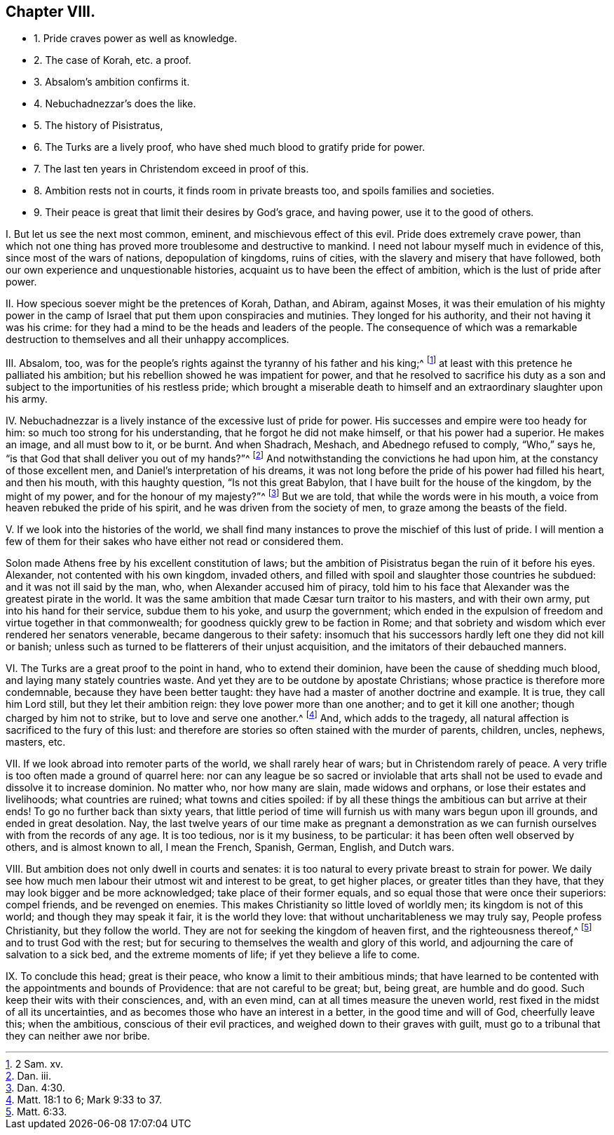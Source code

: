 == Chapter VIII.

[.chapter-synopsis]
* 1+++.+++ Pride craves power as well as knowledge.
* 2+++.+++ The case of Korah, etc. a proof.
* 3+++.+++ Absalom`'s ambition confirms it.
* 4+++.+++ Nebuchadnezzar`'s does the like.
* 5+++.+++ The history of Pisistratus,
// lint-disable invalid-characters "æ" Alexander, Cæsar, etc. shows the same thing.
* 6+++.+++ The Turks are a lively proof, who have shed much blood to gratify pride for power.
* 7+++.+++ The last ten years in Christendom exceed in proof of this.
* 8+++.+++ Ambition rests not in courts, it finds room in private breasts too, and spoils families and societies.
* 9+++.+++ Their peace is great that limit their desires by God`'s grace, and having power, use it to the good of others.

[.numbered-group]
====

[.numbered]
I+++.+++ But let us see the next most common, eminent, and mischievous effect of this evil.
Pride does extremely crave power,
than which not one thing has proved more troublesome and destructive to mankind.
I need not labour myself much in evidence of this, since most of the wars of nations,
depopulation of kingdoms, ruins of cities,
with the slavery and misery that have followed,
both our own experience and unquestionable histories,
acquaint us to have been the effect of ambition, which is the lust of pride after power.

[.numbered]
II. How specious soever might be the pretences of Korah, Dathan, and Abiram,
against Moses,
it was their emulation of his mighty power in the camp of
Israel that put them upon conspiracies and mutinies.
They longed for his authority, and their not having it was his crime:
for they had a mind to be the heads and leaders of the people.
The consequence of which was a remarkable destruction
to themselves and all their unhappy accomplices.

[.numbered]
III.
Absalom, too,
was for the people`'s rights against the tyranny of his father and his king;^
footnote:[2 Sam.
xv.]
at least with this pretence he palliated his ambition;
but his rebellion showed he was impatient for power,
and that he resolved to sacrifice his duty as a son and
subject to the importunities of his restless pride;
which brought a miserable death to himself and an extraordinary slaughter upon his army.

[.numbered]
IV. Nebuchadnezzar is a lively instance of the excessive lust of pride for power.
His successes and empire were too heady for him:
so much too strong for his understanding, that he forgot he did not make himself,
or that his power had a superior.
He makes an image, and all must bow to it, or be burnt.
And when Shadrach, Meshach, and Abednego refused to comply, "`Who,`" says he,
"`is that God that shall deliver you out of my hands?`"^
footnote:[Dan.
iii.]
And notwithstanding the convictions he had upon him,
at the constancy of those excellent men, and Daniel`'s interpretation of his dreams,
it was not long before the pride of his power had filled his heart, and then his mouth,
with this haughty question, "`Is not this great Babylon,
that I have built for the house of the kingdom, by the might of my power,
and for the honour of my majesty?`"^
footnote:[Dan. 4:30.]
But we are told, that while the words were in his mouth,
a voice from heaven rebuked the pride of his spirit,
and he was driven from the society of men, to graze among the beasts of the field.

[.numbered]
V+++.+++ If we look into the histories of the world,
we shall find many instances to prove the mischief of this lust of pride.
I will mention a few of them for their sakes who have either not read or considered them.

Solon made Athens free by his excellent constitution of laws;
but the ambition of Pisistratus began the ruin of it before his eyes.
Alexander, not contented with his own kingdom, invaded others,
and filled with spoil and slaughter those countries he subdued:
and it was not ill said by the man, who, when Alexander accused him of piracy,
told him to his face that Alexander was the greatest pirate in the world.
// lint-disable invalid-characters "æ"
It was the same ambition that made Cæsar turn traitor to his masters,
and with their own army, put into his hand for their service, subdue them to his yoke,
and usurp the government;
which ended in the expulsion of freedom and virtue together in that commonwealth;
for goodness quickly grew to be faction in Rome;
and that sobriety and wisdom which ever rendered her senators venerable,
became dangerous to their safety:
insomuch that his successors hardly left one they did not kill or banish;
unless such as turned to be flatterers of their unjust acquisition,
and the imitators of their debauched manners.

[.numbered]
VI. The Turks are a great proof to the point in hand, who to extend their dominion,
have been the cause of shedding much blood, and laying many stately countries waste.
And yet they are to be outdone by apostate Christians;
whose practice is therefore more condemnable, because they have been better taught:
they have had a master of another doctrine and example.
It is true, they call him Lord still, but they let their ambition reign:
they love power more than one another; and to get it kill one another;
though charged by him not to strike, but to love and serve one another.^
footnote:[Matt. 18:1 to 6; Mark 9:33 to 37.]
And, which adds to the tragedy,
all natural affection is sacrificed to the fury of this lust:
and therefore are stories so often stained with the murder of parents, children, uncles,
nephews, masters, etc.

[.numbered]
VII.
If we look abroad into remoter parts of the world, we shall rarely hear of wars;
but in Christendom rarely of peace.
A very trifle is too often made a ground of quarrel here:
nor can any league be so sacred or inviolable that arts
shall not be used to evade and dissolve it to increase dominion.
No matter who, nor how many are slain, made widows and orphans,
or lose their estates and livelihoods; what countries are ruined;
what towns and cities spoiled:
if by all these things the ambitious can but arrive at their ends!
To go no further back than sixty years,
that little period of time will furnish us with many wars begun upon ill grounds,
and ended in great desolation.
Nay, the last twelve years of our time make as pregnant a demonstration
as we can furnish ourselves with from the records of any age.
It is too tedious, nor is it my business, to be particular:
it has been often well observed by others, and is almost known to all, I mean the French,
Spanish, German, English, and Dutch wars.

[.numbered]
VIII.
But ambition does not only dwell in courts and senates:
it is too natural to every private breast to strain for power.
We daily see how much men labour their utmost wit and interest to be great,
to get higher places, or greater titles than they have,
that they may look bigger and be more acknowledged; take place of their former equals,
and so equal those that were once their superiors: compel friends,
and be revenged on enemies.
This makes Christianity so little loved of worldly men; its kingdom is not of this world;
and though they may speak it fair, it is the world they love:
that without uncharitableness we may truly say, People profess Christianity,
but they follow the world.
They are not for seeking the kingdom of heaven first, and the righteousness thereof,^
footnote:[Matt. 6:33.]
and to trust God with the rest;
but for securing to themselves the wealth and glory of this world,
and adjourning the care of salvation to a sick bed, and the extreme moments of life;
if yet they believe a life to come.

[.numbered]
IX. To conclude this head; great is their peace,
who know a limit to their ambitious minds;
that have learned to be contented with the appointments and bounds of Providence:
that are not careful to be great; but, being great, are humble and do good.
Such keep their wits with their consciences, and, with an even mind,
can at all times measure the uneven world,
rest fixed in the midst of all its uncertainties,
and as becomes those who have an interest in a better, in the good time and will of God,
cheerfully leave this; when the ambitious, conscious of their evil practices,
and weighed down to their graves with guilt,
must go to a tribunal that they can neither awe nor bribe.

====
